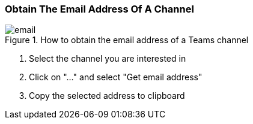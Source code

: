 :imagesdir: ../images

=== Obtain The Email Address Of A Channel
.How to obtain the email address of a Teams channel
image::email.gif[]

. Select the channel you are interested in

. Click on "..." and select "Get email address"

. Copy the selected address to clipboard